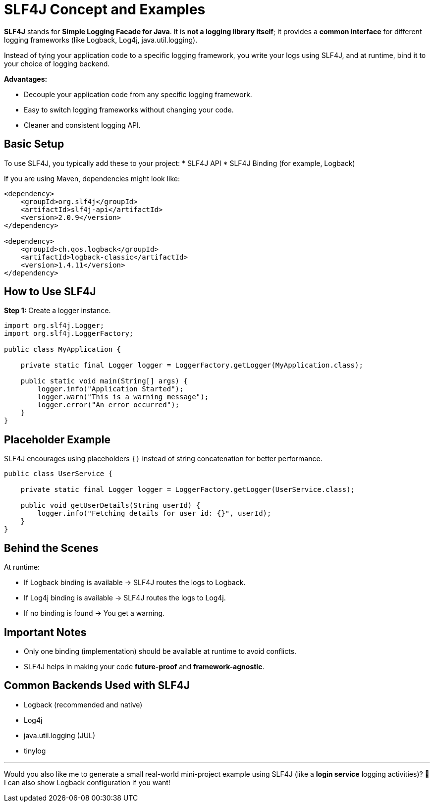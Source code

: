 = SLF4J Concept and Examples

*SLF4J* stands for *Simple Logging Facade for Java*.
It is **not a logging library itself**; it provides a **common interface** for different logging frameworks (like Logback, Log4j, java.util.logging).

Instead of tying your application code to a specific logging framework, you write your logs using SLF4J, and at runtime, bind it to your choice of logging backend.

*Advantages:*

* Decouple your application code from any specific logging framework.
* Easy to switch logging frameworks without changing your code.
* Cleaner and consistent logging API.

== Basic Setup

To use SLF4J, you typically add these to your project:
* SLF4J API
* SLF4J Binding (for example, Logback)

If you are using Maven, dependencies might look like:

[source, xml]
----
<dependency>
    <groupId>org.slf4j</groupId>
    <artifactId>slf4j-api</artifactId>
    <version>2.0.9</version>
</dependency>

<dependency>
    <groupId>ch.qos.logback</groupId>
    <artifactId>logback-classic</artifactId>
    <version>1.4.11</version>
</dependency>
----

== How to Use SLF4J

*Step 1:* Create a logger instance.

[source, java]
----
import org.slf4j.Logger;
import org.slf4j.LoggerFactory;

public class MyApplication {

    private static final Logger logger = LoggerFactory.getLogger(MyApplication.class);

    public static void main(String[] args) {
        logger.info("Application Started");
        logger.warn("This is a warning message");
        logger.error("An error occurred");
    }
}
----

== Placeholder Example

SLF4J encourages using placeholders `{}` instead of string concatenation for better performance.

[source, java]
----
public class UserService {

    private static final Logger logger = LoggerFactory.getLogger(UserService.class);

    public void getUserDetails(String userId) {
        logger.info("Fetching details for user id: {}", userId);
    }
}
----

== Behind the Scenes

At runtime:

* If Logback binding is available → SLF4J routes the logs to Logback.
* If Log4j binding is available → SLF4J routes the logs to Log4j.
* If no binding is found → You get a warning.

== Important Notes

* Only one binding (implementation) should be available at runtime to avoid conflicts.
* SLF4J helps in making your code **future-proof** and **framework-agnostic**.

== Common Backends Used with SLF4J

* Logback (recommended and native)
* Log4j
* java.util.logging (JUL)
* tinylog

---

Would you also like me to generate a small real-world mini-project example using SLF4J (like a *login service* logging activities)? 🚀
I can also show Logback configuration if you want!